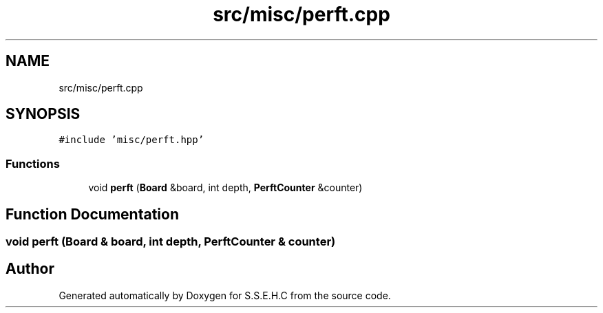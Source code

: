 .TH "src/misc/perft.cpp" 3 "Mon Feb 15 2021" "S.S.E.H.C" \" -*- nroff -*-
.ad l
.nh
.SH NAME
src/misc/perft.cpp
.SH SYNOPSIS
.br
.PP
\fC#include 'misc/perft\&.hpp'\fP
.br

.SS "Functions"

.in +1c
.ti -1c
.RI "void \fBperft\fP (\fBBoard\fP &board, int depth, \fBPerftCounter\fP &counter)"
.br
.in -1c
.SH "Function Documentation"
.PP 
.SS "void perft (\fBBoard\fP & board, int depth, \fBPerftCounter\fP & counter)"

.SH "Author"
.PP 
Generated automatically by Doxygen for S\&.S\&.E\&.H\&.C from the source code\&.
